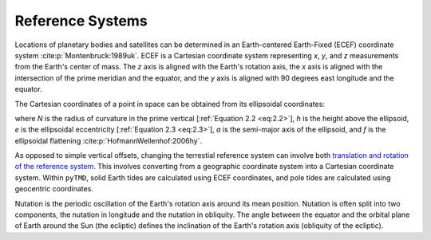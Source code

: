 Reference Systems
#################

Locations of planetary bodies and satellites can be determined in an Earth-centered Earth-Fixed (ECEF) coordinate system :cite:p:`Montenbruck:1989uk`.
ECEF is a Cartesian coordinate system representing *x*, *y*, and *z* measurements from the Earth's center of mass.
The *z* axis is aligned with the Earth's rotation axis, the *x* axis is aligned with the intersection of the prime meridian and the equator, and the *y* axis is aligned with 90 degrees east longitude and the equator.

The Cartesian coordinates of a point in space can be obtained from its ellipsoidal coordinates:

.. math::
    :label: 2.1
    :name: eq:2.1

    x &= (N + h)\cos{\varphi}\cos{\lambda}\\
    y &= (N + h)\cos{\varphi}\sin{\lambda}\\
    z &= \left((1 - e^2) N + h \right) \sin{\varphi}

.. math::
    :label: 2.2
    :name: eq:2.2

    N = \frac{a}{\sqrt{1 - e^2 \sin^2{\varphi}}}

.. math::
    :label: 2.3
    :name: eq:2.3

    e = 2f - f^2

where *N* is the radius of curvature in the prime vertical [:ref:`Equation 2.2 <eq:2.2>`], *h* is the height above the ellipsoid, *e* is the ellipsoidal eccentricity [:ref:`Equation 2.3 <eq:2.3>`], *a* is the semi-major axis of the ellipsoid, and *f* is the ellipsoidal flattening :cite:p:`HofmannWellenhof:2006hy`.

As opposed to simple vertical offsets, changing the terrestial reference system can involve both `translation and rotation of the reference system <https://itrf.ign.fr/doc_ITRF/Transfo-ITRF2014_ITRFs.txt>`_.
This involves converting from a geographic coordinate system into a Cartesian coordinate system.
Within ``pyTMD``, solid Earth tides are calculated using ECEF coordinates, and pole tides are calculated using geocentric coordinates.

Nutation is the periodic oscillation of the Earth's rotation axis around its mean position.
Nutation is often split into two components, the nutation in longitude and the nutation in obliquity.
The angle between the equator and the orbital plane of Earth around the Sun (the ecliptic) defines the inclination of the Earth's rotation axis (obliquity of the ecliptic).
